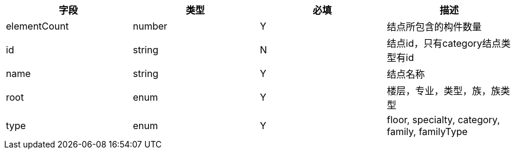 [options="header"]
|===
|字段|类型|必填|描述
|elementCount|number|Y|结点所包含的构件数量
|id|string	|N|结点id，只有category结点类型有id
|name|string|Y|结点名称
|root|enum|Y|楼层，专业，类型，族，族类型
|type|enum|Y|floor, specialty, category, family, familyType
|===